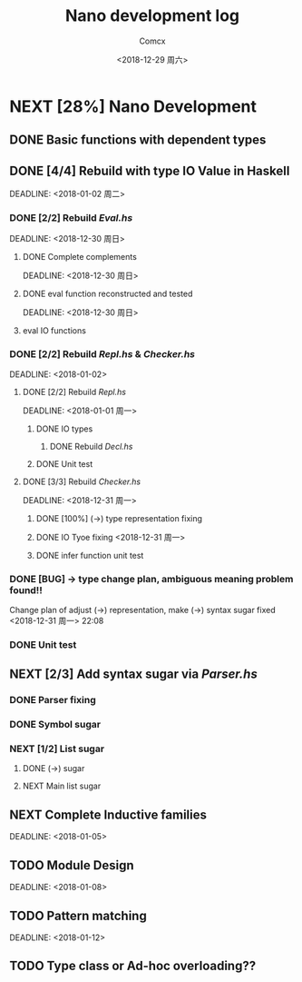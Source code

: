 #+TITLE: Nano development log
#+AUTHOR: Comcx
#+DATE: <2018-12-29 周六>


* NEXT [28%] Nano Development

** DONE Basic functions with dependent types
   DEADLINE: <2018-12-20 周四>

** DONE [4/4] Rebuild with type *IO Value* in Haskell
   SCHEDULED: <2018-12-30 周日>
   DEADLINE:  <2018-01-02 周二>

*** DONE [2/2] Rebuild /Eval.hs/
    SCHEDULED: <2018-12-29 周六>
    DEADLINE:  <2018-12-30 周日>

**** DONE Complete complements
     SCHEDULED: <2018-12-30 周日>
     DEADLINE:  <2018-12-30 周日>

**** DONE eval function reconstructed and tested
     SCHEDULED: <2018-12-30 周日>
     DEADLINE:  <2018-12-30 周日>
**** eval IO functions 


*** DONE [2/2] Rebuild /Repl.hs/ & /Checker.hs/
    SCHEDULED: <2018-01-01>
    DEADLINE:  <2018-01-02>

**** DONE [2/2] Rebuild /Repl.hs/
     SCHEDULED: <2018-12-31 周一>
     DEADLINE:  <2018-01-01 周一> 

***** DONE IO types
****** DONE Rebuild /Decl.hs/
***** DONE Unit test

**** DONE [3/3] Rebuild /Checker.hs/
     SCHEDULED: <2018-12-30 周日>
     DEADLINE:  <2018-12-31 周一>

***** DONE [100%] (->) type representation fixing
***** DONE IO Tyoe fixing <2018-12-31 周一>
***** DONE infer function unit test


*** DONE [BUG] -> type change plan, ambiguous meaning problem found!!
    SCHEDULED: <2018-12-31 周一>
Change plan of adjust (->) representation, make (->) syntax sugar
fixed <2018-12-31 周一> 22:08

*** DONE Unit test

** NEXT [2/3] Add syntax sugar via /Parser.hs/
*** DONE Parser fixing
*** DONE Symbol sugar
*** NEXT [1/2] List sugar
**** DONE (->) sugar
**** NEXT Main list sugar

** NEXT Complete Inductive families
   SCHEDULED: <2018-01-03>
   DEADLINE:  <2018-01-05>


** TODO Module Design
   SCHEDULED: <2018-01-06>
   DEADLINE:  <2018-01-08>


** TODO Pattern matching
   SCHEDULED: <2018-01-09>
   DEADLINE:  <2018-01-12>


** TODO Type class or Ad-hoc overloading??












